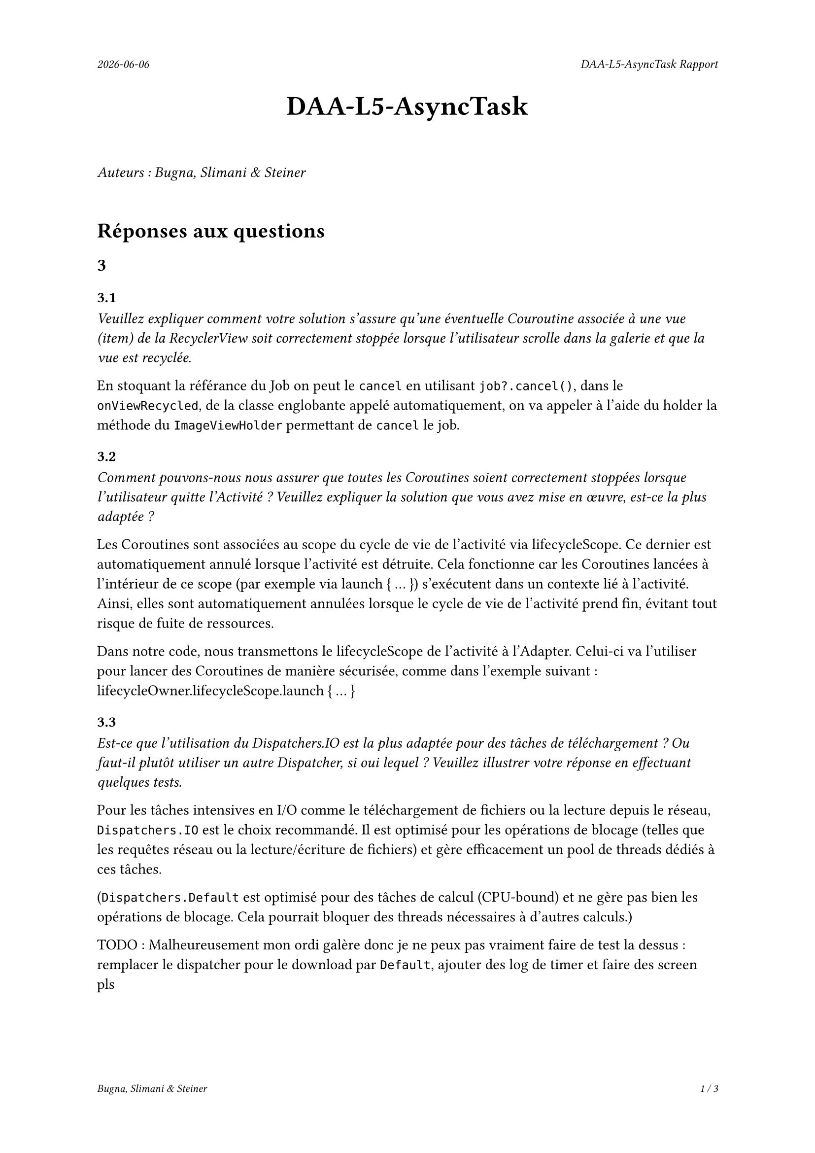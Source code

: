 #set page(
  header: align(right)[
    #set text(9pt)
    _#datetime.today().display()_
    #h(1fr)
    _DAA-L5-AsyncTask Rapport_
  ],
  footer: [
    #set align(right)
    #set text(8pt)
    _Bugna, Slimani & Steiner_
    #h(1fr)
    _#counter(page).display(
      "1 / 1",
      both: true,
    )_
  ]
)

#align(center, text(20pt)[
  *DAA-L5-AsyncTask*
])
 
\
_Auteurs : Bugna, Slimani & Steiner_
\
\
= Réponses aux questions
== 3
=== 3.1
_Veuillez expliquer comment votre solution s’assure qu’une éventuelle Couroutine associée à une vue (item) de la RecyclerView soit correctement stoppée lorsque l’utilisateur scrolle dans la galerie et que la vue est recyclée._

En stoquant la référance du Job on peut le `cancel` en utilisant `job?.cancel()`, dans le `onViewRecycled`, de la classe englobante appelé automatiquement, on va appeler à l'aide du holder la méthode du `ImageViewHolder` permettant de `cancel` le job.

=== 3.2
_Comment pouvons-nous nous assurer que toutes les Coroutines soient correctement stoppées lorsque l’utilisateur quitte l’Activité ? Veuillez expliquer la solution que vous avez mise en œuvre, est-ce la plus adaptée ?_

Les Coroutines sont associées au scope du cycle de vie de l'activité via lifecycleScope. Ce dernier est automatiquement annulé lorsque l'activité est détruite. Cela fonctionne car les Coroutines lancées à l'intérieur de ce scope (par exemple via launch { ... }) s'exécutent dans un contexte lié à l'activité. Ainsi, elles sont automatiquement annulées lorsque le cycle de vie de l'activité prend fin, évitant tout risque de fuite de ressources.

Dans notre code, nous transmettons le lifecycleScope de l'activité à l'Adapter. Celui-ci va l'utiliser pour lancer des Coroutines de manière sécurisée, comme dans l'exemple suivant : lifecycleOwner.lifecycleScope.launch { ... }


=== 3.3
_Est-ce que l’utilisation du Dispatchers.IO est la plus adaptée pour des tâches de téléchargement ? Ou faut-il plutôt utiliser un autre Dispatcher, si oui lequel ? Veuillez illustrer votre réponse en effectuant quelques tests._

Pour les tâches intensives en I/O comme le téléchargement de fichiers ou la lecture depuis le réseau, `Dispatchers.IO` est le choix recommandé. Il est optimisé pour les opérations de blocage (telles que les requêtes réseau ou la lecture/écriture de fichiers) et gère efficacement un pool de threads dédiés à ces tâches.

(`Dispatchers.Default` est optimisé pour des tâches de calcul (CPU-bound) et ne gère pas bien les opérations de blocage. Cela  pourrait bloquer des threads nécessaires à d'autres calculs.)

TODO : Malheureusement mon ordi galère donc je ne peux pas vraiment faire de test la dessus : remplacer le dispatcher pour le download par `Default`, ajouter des log de timer et faire des screen pls

=== 3.4
_Nous souhaitons que l’utilisateur puisse cliquer sur une des images de la galerie afin de pouvoir, par exemple, l’ouvrir en plein écran. Comment peut-on mettre en place cette fonctionnalité avec une RecyclerView? Comment faire en sorte que l’utilisateur obtienne un feedback visuel lui indiquant que son clic a bien été effectué, sur la bonne vue._

Pour permettre à l'utilisateur de cliquer sur une image et d'afficher une vue en plein écran, il faut implémenter un "écouteur" de clic dans le `ImageViewHolder`.

Pour le feedback on peut par exemple afficer un toast à l'utilisateur de la manière suivante:
```kt
// Gestion du clique sur une image TEST
imageView.setOnClickListener {
    Log.d("Click", "Clique sur l'image : $imageUrl")
    Toast.makeText(
        itemView.context, // Utilise le contexte de la vue
        "Clique sur l'image : $imageUrl",
        Toast.LENGTH_SHORT
    ).show()
}
```

Il faut évidemment l'Activité correspondante ainsi que le(s) layout(s) nécessaire(s) (paysage, etc...).

Finalement il faut créer et lancer l'intent de l'activité de plein écran depuis le `setOnClickListener`.

Par exemple :
```kt
val intent = Intent(itemView.context, FullScreenActivity::class.java)
intent.putExtra("IMAGE_URL", imageUrl)
itemView.context.startActivity(intent)
```

== 4
=== 4.1
_Lors du lancement de la tâche ponctuelle, comment pouvons-nous faire en sorte que la galerie soit rafraîchie ?_

On pourrait faire en sorte que lorsque le cleaner effectue sa tâche on appelle en plus un rafraichissement, comme suit :
```kt
override fun doWork(): Result {
    val cacheDir = applicationContext.cacheDir
    cacheDir.listFiles()?.forEach { it.delete() }
    Log.d(applicationContext.getString(R.string.log_tag_worker), applicationContext.getString(R.string.log_cache_cleaned))

    // Envoyer un Broadcast pour notifier l'Activity ou Fragment que le cache est vidé
    val intent = Intent("com.example.app.CACHE_CLEARED")
    applicationContext.sendBroadcast(intent)

    return Result.success()
}
```
Et écouter le broadcastReceiver (initialisé dans la mainactivity par exemple) dans l'activité afin de notifier l'adaptateur de recharger les images.

Sinon on peut simplement changer d'adapteur dansd le `reloadData()` de la `mainActivity` :
```kt
val recyclerView = findViewById<RecyclerView>(R.id.recyclerView)
recyclerView.adapter = null // Retirer l'adaptateur actuel
recyclerView.adapter = Adapter(this) // Réassigner un nouvel adaptateur
```
Cette solution est beaucoup plus simple mais je ne suis pas sûr que cela ne crée pas de soucis avec les coroutines, il me semble que les coroutines étant lié au lifeCycle de la `MainActivity` et non à celui de l'adapteur, techniquement elles ne sont possiblement pas terminées, risque de faire que cela ne respecte plus les réponses aux questionx du point 3. Peut-être qu'un appel au destroy des job pourrait alors être effectué avant de modifier l'adapteur.

=== 4.2
_Comment pouvons-nous nous assurer que la tâche périodique ne soit pas enregistrée plusieurs fois ? Vous expliquerez comment la librairie WorkManager procède pour enregistrer les différentes tâches périodiques et en particulier comment celles-ci sont ré-enregistrées lorsque le téléphone est redémarré._

WorkManager permet de gérer les tâches périodiques en garantissant qu'elles ne soient pas enregistrées plusieurs fois. Et cela en spécifiant un identifiant unique pour chaque tâche périodique. Notamment en utilisant `enqueueUniquePeriodicWork()` en lui fournissant un `ExistingPeriodicWorkPolicy.KEEP` afin que la tâche soit conservée et pas enregistrée à nouveau.

Le WorkManager s'occupe de gérer le tâches périodique, y compris leur persistance, en utilisant un emplacement de stockage interne. Il enregistre son état dans une DB, SQLite il me semble, de cette manière au redémarrage il est capable de retrouver son état. au redémarrage il lit cette DB et enregistre les tâches dans le planificateur du system. C'est en fait le system android qui redémarre les services nécessaires.
